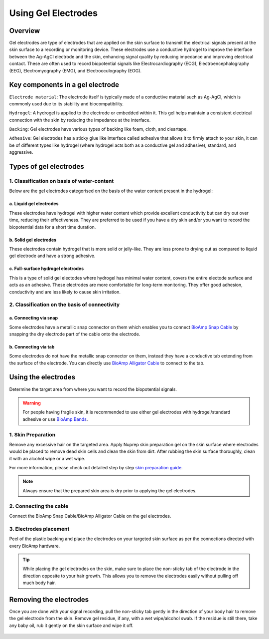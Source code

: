 .. _using-gel-electrodes:

Using Gel Electrodes
######################

Overview
**************

Gel electrodes are type of electrodes that are applied on the skin surface to transmit the electrical signals present at the skin surface to a recording or monitoring device. 
These electrodes use a conductive hydrogel to improve the interface between the Ag-AgCl electrode and the skin, enhancing signal quality by reducing impedance and improving electrical contact. 
These are often used to record biopotential signals like Electrocardiography (ECG), Electroencephalography (EEG), Electromyography (EMG), and Electrooculography (EOG). 

Key components in a gel electrode
***********************************

``Electrode material``: The electrode itself is typically made of a conductive material such as Ag-AgCl, which is commonly used due to its stability and biocompatibility.

``Hydrogel``: A hydrogel is applied to the electrode or embedded within it. This gel helps maintain a consistent electrical connection with the skin by reducing the impedance at the interface.

``Backing``: Gel electrodes have various types of backing like foam, cloth, and cleartape.

``Adhesive``:  Gel electrodes has a sticky glue like interface called adhesive that allows it to firmly attach to your skin, it can be of different types like hydrogel (where hydrogel acts both as a conductive gel and adhesive), standard, and aggressive.

Types of gel electrodes
**************************

1. Classification on basis of water-content
===========================================

Below are the gel electrodes categorised on the basis of the water content present in the hydrogel:

a. Liquid gel electrodes
---------------------------

These electrodes have hydrogel with higher water content which provide excellent conductivity but can dry out over time, reducing their effectiveness. They are preferred to be used if you have a dry skin and/or you want to record the biopotential data for a short time duration.

.. figure:: media/liquid-gel-electrodes.*
    :align: center 

b. Solid gel electrodes
------------------------

These electrodes contain hydrogel that is more solid or jelly-like. They are less prone to drying out as compared to liquid gel electrode and have a strong adhesive.

.. figure:: media/solid-gel-electrodes.*
    :align: center

c. Full-surface hydrogel electrodes
---------------------------------------

This is a type of solid gel electodes where hydrogel has minimal water content, covers the entire electode surface and acts as an adhesive. 
These electrodes are more comfortable for long-term monitoring. They offer good adhesion, conductivity and are less likely to cause skin irritation.

.. figure:: media/hydrogel-electrodes.*
    :align: center

2. Classification on the basis of connectivity
================================================

a. Connecting via snap
-----------------------

Some electrodes have a metallic snap connector on them which enables you to connect `BioAmp Snap Cable <https://store.upsidedownlabs.tech/product/bioamp-cable-v3/>`_ by snapping the dry electrode part of the cable onto the electrode.

.. figure:: media/snap-connection.*
    :align: center

b. Connecting via tab
-----------------------

Some electrodes do not have the metallic snap connector on them, instead they have a conductive tab extending from the surface of the electrode. You can directly use
`BioAmp Alligator Cable <https://store.upsidedownlabs.tech/product/bioamp-alligator-cable/>`_ to connect to the tab.

.. figure:: media/tab-connection.*
    :align: center

Using the electrodes
***********************

Determine the target area from where you want to record the biopotential signals.

.. warning:: For people having fragile skin, it is recommended to use either gel electrodes with hydrogel/standard adhesive or use `BioAmp Bands <https://docs.upsidedownlabs.tech/guides/usage-guides/using-bioamp-bands/index.html>`_.

1. Skin Preparation
======================

Remove any excessive hair on the targeted area. Apply Nuprep skin preparation gel on the skin surface where electrodes would be placed to remove dead skin cells and clean the skin from dirt. After rubbing the skin surface thoroughly, clean it with an alcohol wipe or a wet wipe.

For more information, please check out detailed step by step `skin preparation guide <https://docs.upsidedownlabs.tech/guides/usage-guides/skin-preparation/index.html>`_.

.. note:: Always ensure that the prepared skin area is dry prior to applying the gel electrodes.

2. Connecting the cable
========================

Connect the BioAmp Snap Cable/BioAmp Alligator Cable on the gel electrodes.

3. Electrodes placement
========================

Peel of the plastic backing and place the electrodes on your targeted skin surface as per the connections directed with every BioAmp hardware.

.. tip:: While placing the gel electrodes on the skin, make sure to place the non-sticky tab of the electrode in the direction opposite to your hair growth. This allows you to remove the electrodes easily without pulling off much body hair.

Removing the electrodes
*************************

Once you are done with your signal recording, pull the non-sticky tab gently in the direction of your body hair to remove the gel electrode from the skin. 
Remove gel residue, if any, with a wet wipe/alcohol swab. If the residue is still there, take any baby oil, rub it gently on the skin surface and wipe it off.

.. figure:: media/removing-gel-electrodes.*
    :align: center
